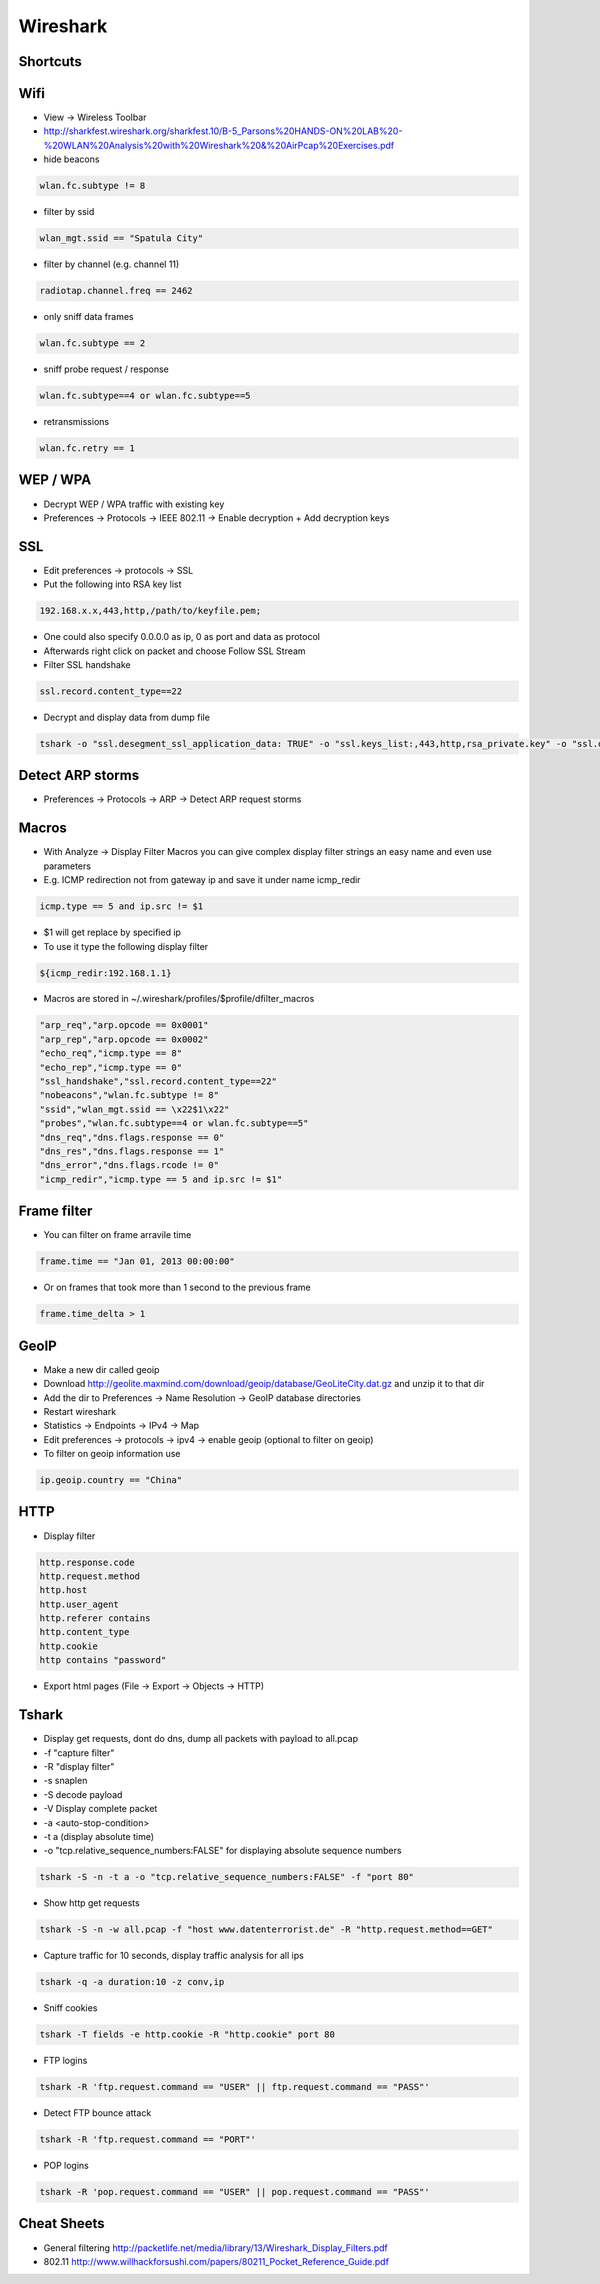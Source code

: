 #########
Wireshark
#########

Shortcuts
=========

============ ============
Shortcut Description
============ ============
ctrl+k       Capture dialog
ctrl+e       Start / stop capture
alt+a        Analyze menu
alt+s        Statistics menu
ctrl+m       Mark packet
shift+ctrl+n Next marked packet
shift+ctrl+b Previous marked packet
============ ============


Wifi
====

* View -> Wireless Toolbar
* http://sharkfest.wireshark.org/sharkfest.10/B-5_Parsons%20HANDS-ON%20LAB%20-%20WLAN%20Analysis%20with%20Wireshark%20&%20AirPcap%20Exercises.pdf

* hide beacons

.. code-block:: bash

  wlan.fc.subtype != 8

* filter by ssid

.. code-block:: bash

  wlan_mgt.ssid == "Spatula City"

* filter by channel (e.g. channel 11)

.. code-block:: bash

  radiotap.channel.freq == 2462

* only sniff data frames

.. code-block:: bash

  wlan.fc.subtype == 2

* sniff probe request / response

.. code-block:: bash

  wlan.fc.subtype==4 or wlan.fc.subtype==5

* retransmissions

.. code-block:: bash

  wlan.fc.retry == 1


WEP / WPA
=========

* Decrypt WEP / WPA traffic with existing key
* Preferences -> Protocols -> IEEE 802.11 -> Enable decryption + Add decryption keys


SSL
===

* Edit preferences -> protocols -> SSL
* Put the following into RSA key list

.. code-block:: bash

  192.168.x.x,443,http,/path/to/keyfile.pem;

* One could also specify 0.0.0.0 as ip, 0 as port and data as protocol
* Afterwards right click on packet and choose Follow SSL Stream
* Filter SSL handshake

.. code-block:: bash

  ssl.record.content_type==22

* Decrypt and display data from dump file

.. code-block:: bash

  tshark -o "ssl.desegment_ssl_application_data: TRUE" -o "ssl.keys_list:,443,http,rsa_private.key" -o "ssl.debug_file:rsa_private.log" -r all.pcap -R "(tcp.port eq 443)" -V


Detect ARP storms
=================

* Preferences -> Protocols -> ARP -> Detect ARP request storms


Macros
======

* With Analyze -> Display Filter Macros you can give complex display filter strings an easy name and even use parameters
* E.g. ICMP redirection not from gateway ip and save it under name icmp_redir

.. code-block:: bash

  icmp.type == 5 and ip.src != $1

* $1 will get replace by specified ip
* To use it type the following display filter

.. code-block:: bash

  ${icmp_redir:192.168.1.1}

* Macros are stored in ~/.wireshark/profiles/$profile/dfilter_macros

.. code-block:: bash

  "arp_req","arp.opcode == 0x0001"
  "arp_rep","arp.opcode == 0x0002"
  "echo_req","icmp.type == 8"
  "echo_rep","icmp.type == 0"
  "ssl_handshake","ssl.record.content_type==22"
  "nobeacons","wlan.fc.subtype != 8"
  "ssid","wlan_mgt.ssid == \x22$1\x22"
  "probes","wlan.fc.subtype==4 or wlan.fc.subtype==5"
  "dns_req","dns.flags.response == 0"
  "dns_res","dns.flags.response == 1"
  "dns_error","dns.flags.rcode != 0"
  "icmp_redir","icmp.type == 5 and ip.src != $1"


Frame filter
============

* You can filter on frame arravile time

.. code-block:: bash

  frame.time == "Jan 01, 2013 00:00:00"

* Or on frames that took more than 1 second to the previous frame

.. code-block:: bash

  frame.time_delta > 1


GeoIP
=====

* Make a new dir called geoip
* Download http://geolite.maxmind.com/download/geoip/database/GeoLiteCity.dat.gz and unzip it to that dir
* Add the dir to Preferences -> Name Resolution -> GeoIP database directories
* Restart wireshark
* Statistics -> Endpoints -> IPv4 -> Map
* Edit preferences -> protocols -> ipv4 -> enable geoip (optional to filter on geoip)
* To filter on geoip information use

.. code-block:: bash

  ip.geoip.country == "China"


HTTP
====

* Display filter

.. code-block:: bash

  http.response.code
  http.request.method
  http.host
  http.user_agent
  http.referer contains 
  http.content_type
  http.cookie
  http contains "password"

* Export html pages (File -> Export -> Objects -> HTTP)


Tshark
======

* Display get requests, dont do dns, dump all packets with payload to all.pcap
* -f "capture filter"
* -R "display filter"
* -s snaplen
* -S decode payload
* -V Display complete packet
* -a <auto-stop-condition>
* -t a (display absolute time)
* -o "tcp.relative_sequence_numbers:FALSE" for displaying absolute sequence numbers

.. code-block:: bash

  tshark -S -n -t a -o "tcp.relative_sequence_numbers:FALSE" -f "port 80"

* Show http get requests

.. code-block:: bash

  tshark -S -n -w all.pcap -f "host www.datenterrorist.de" -R "http.request.method==GET"

* Capture traffic for 10 seconds, display traffic analysis for all ips

.. code-block:: bash

  tshark -q -a duration:10 -z conv,ip

* Sniff cookies

.. code-block:: bash

  tshark -T fields -e http.cookie -R "http.cookie" port 80

* FTP logins

.. code-block:: bash

  tshark -R 'ftp.request.command == "USER" || ftp.request.command == "PASS"'

* Detect FTP bounce attack

.. code-block:: bash

  tshark -R 'ftp.request.command == "PORT"'

* POP logins

.. code-block:: bash

  tshark -R 'pop.request.command == "USER" || pop.request.command == "PASS"'


Cheat Sheets
============

* General filtering http://packetlife.net/media/library/13/Wireshark_Display_Filters.pdf
* 802.11 http://www.willhackforsushi.com/papers/80211_Pocket_Reference_Guide.pdf
